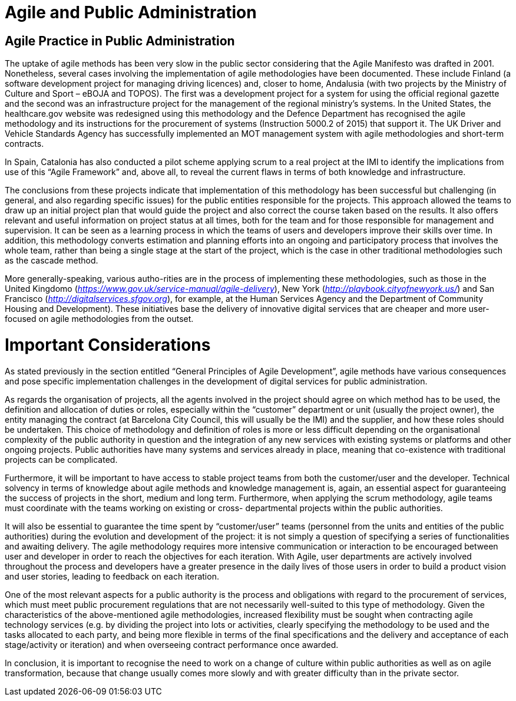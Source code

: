 = Agile and Public Administration

== Agile Practice in Public Administration

The uptake of agile methods has been very slow in the public sector considering that the Agile Manifesto was drafted in 2001.
Nonetheless, several cases involving the implementation of agile methodologies have been documented.
These include Finland (a software development project for managing driving licences) and, closer to home, Andalusia (with two projects by the Ministry of Culture and Sport – eBOJA and TOPOS).
The first was a development project for a system for using the official regional gazette and the second was an infrastructure project for the management of the regional ministry’s systems.
In the United States, the healthcare.gov website was redesigned using this methodology and the Defence Department has recognised the agile methodology and its instructions for the procurement of systems (Instruction 5000.2 of 2015) that support it.
The UK Driver and Vehicle Standards Agency has successfully implemented an MOT management system with agile methodologies and short-term contracts.

In Spain, Catalonia has also conducted a pilot scheme applying scrum to a real project at the IMI to identify the implications from use of this “Agile Framework” and, above all, to reveal the current flaws in terms of both knowledge and infrastructure.

The conclusions from these projects indicate that implementation of this methodology has been successful but challenging (in general, and also regarding specific issues) for the public entities responsible for the projects.
This approach allowed the teams to draw up an initial project plan that would guide the project and also correct the course taken based on the results.
It also offers relevant and useful information on project status at all times, both for the team and for those responsible for management and supervision.
It can be seen as a learning process in which the teams of users and developers improve their skills over time.
In addition, this methodology converts estimation and planning efforts into an ongoing and participatory process that involves the whole team, rather than being a single stage at the start of the project, which is the case in other traditional methodologies such as the cascade method.

More generally-speaking, various autho-rities are in the process of implementing these methodologies, such as those in the United Kingdomo (_https://www.gov.uk/service-manual/agile-delivery_), New York (_http://playbook.cityofnewyork.us/_) and San Francisco (_http://digitalservices.sfgov.org_), for example, at the Human Services Agency and the Department of Community Housing and Development).
These initiatives base the delivery of innovative digital services that are cheaper and more user-focused on agile methodologies from the outset.

= Important Considerations

As stated previously in the section entitled “General Principles of Agile Development”, agile methods have various consequences and pose specific implementation challenges in the development of digital services for public administration.

As regards the organisation of projects, all the agents involved in the project should agree on which method has to be used, the definition and allocation of duties or roles, especially within the “customer” department or unit (usually the project owner), the entity managing the contract (at Barcelona City Council, this will usually be the IMI) and the supplier, and how these roles should be undertaken.
This choice of methodology and definition of roles is more or less difficult depending on the organisational complexity of the public authority in question and the integration of any new services with existing systems or platforms and other ongoing projects.
Public authorities have many systems and services already in place, meaning that co-existence with traditional projects can be complicated.

Furthermore, it will be important to have access to stable project teams from both the customer/user and the developer.
Technical solvency in terms of knowledge about agile methods and knowledge management is, again, an essential aspect for guaranteeing the success of projects in the short, medium and long term.
Furthermore, when applying the scrum methodology, agile teams must coordinate with the teams working on existing or cross- departmental projects within the public authorities.


It will also be essential to guarantee the time spent by “customer/user” teams (personnel from the units and entities of the public authorities) during the evolution and development of the project: it is not simply a question of specifying a series of functionalities and awaiting delivery.
The agile methodology requires more intensive communication or interaction to be encouraged between user and developer in order to reach the objectives for each iteration.
With Agile, user departments are actively involved throughout the process and developers have a greater presence in the daily lives of those users in order to build a product vision and user stories, leading to feedback on each iteration.

One of the most relevant aspects for a public authority is the process and obligations with regard to the procurement of services, which must meet public procurement regulations that are not necessarily well-suited to this type of methodology.
Given the characteristics of the above-mentioned agile methodologies, increased flexibility must be sought when contracting agile technology services (e.g. by dividing the project into lots or activities, clearly specifying the methodology to be used and the tasks allocated to each party, and being more flexible in terms of the final specifications and the delivery and acceptance of each stage/activity or iteration) and when overseeing contract performance once awarded.

In conclusion, it is important to recognise the need to work on a change of culture within public authorities as well as on agile transformation, because that change usually comes more slowly and with greater difficulty than in the private sector.
